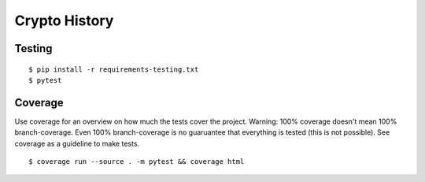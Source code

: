 Crypto History
==============

Testing
-------

::

    $ pip install -r requirements-testing.txt
    $ pytest


Coverage
--------

Use coverage for an overview on how much the tests cover the project.
Warning: 100% coverage doesn't mean 100% branch-coverage. Even 100% branch-coverage
is no guaruantee that everything is tested (this is not possible).
See coverage as a guideline to make tests.

::

    $ coverage run --source . -m pytest && coverage html
